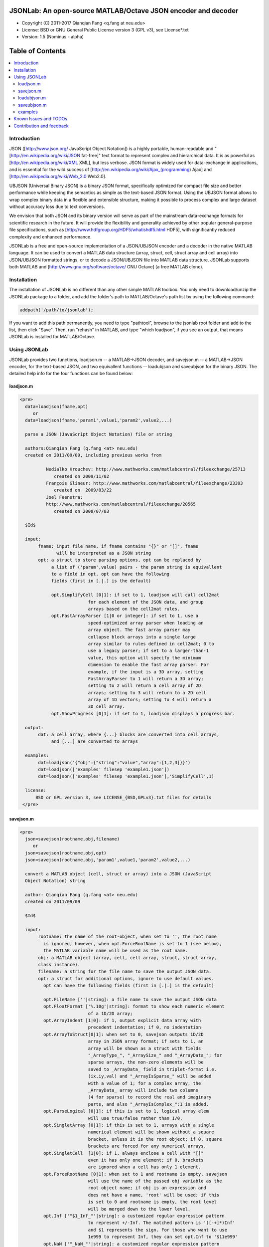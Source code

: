 ##############################################################################                                                      
      JSONLab: An open-source MATLAB/Octave JSON encoder and decoder             
##############################################################################

* Copyright (C) 2011-2017  Qianqian Fang <q.fang at neu.edu>
* License: BSD or GNU General Public License version 3 (GPL v3), see License*.txt
* Version: 1.5 (Nominus - alpha)


#################
Table of Contents
#################
.. contents::
  :local:
  :depth: 3

============
Introduction
============

JSON ([http://www.json.org/ JavaScript Object Notation]) is a highly portable, 
human-readable and "[http://en.wikipedia.org/wiki/JSON fat-free]" text format 
to represent complex and hierarchical data. It is as powerful as 
[http://en.wikipedia.org/wiki/XML XML], but less verbose. JSON format is widely 
used for data-exchange in applications, and is essential for the wild success 
of [http://en.wikipedia.org/wiki/Ajax_(programming) Ajax] and 
[http://en.wikipedia.org/wiki/Web_2.0 Web2.0]. 

UBJSON (Universal Binary JSON) is a binary JSON format, specifically 
optimized for compact file size and better performance while keeping
the semantics as simple as the text-based JSON format. Using the UBJSON
format allows to wrap complex binary data in a flexible and extensible
structure, making it possible to process complex and large dataset 
without accuracy loss due to text conversions.

We envision that both JSON and its binary version will serve as part of 
the mainstream data-exchange formats for scientific research in the future. 
It will provide the flexibility and generality achieved by other popular 
general-purpose file specifications, such as
[http://www.hdfgroup.org/HDF5/whatishdf5.html HDF5], with significantly 
reduced complexity and enhanced performance.

JSONLab is a free and open-source implementation of a JSON/UBJSON encoder 
and a decoder in the native MATLAB language. It can be used to convert a MATLAB 
data structure (array, struct, cell, struct array and cell array) into 
JSON/UBJSON formatted strings, or to decode a JSON/UBJSON file into MATLAB 
data structure. JSONLab supports both MATLAB and  
[http://www.gnu.org/software/octave/ GNU Octave] (a free MATLAB clone).

================
Installation
================

The installation of JSONLab is no different than any other simple
MATLAB toolbox. You only need to download/unzip the JSONLab package
to a folder, and add the folder's path to MATLAB/Octave's path list
by using the following command:

.. code:: shell

    addpath('/path/to/jsonlab');

If you want to add this path permanently, you need to type "pathtool", 
browse to the jsonlab root folder and add to the list, then click "Save".
Then, run "rehash" in MATLAB, and type "which loadjson", if you see an 
output, that means JSONLab is installed for MATLAB/Octave.


================
Using JSONLab
================

JSONLab provides two functions, loadjson.m -- a MATLAB->JSON decoder, 
and savejson.m -- a MATLAB->JSON encoder, for the text-based JSON, and 
two equivallent functions -- loadubjson and saveubjson for the binary 
JSON. The detailed help info for the four functions can be found below:

----------
loadjson.m
----------

.. code-block:: matlab

      <pre>
        data=loadjson(fname,opt)
           or
        data=loadjson(fname,'param1',value1,'param2',value2,...)

        parse a JSON (JavaScript Object Notation) file or string

        authors:Qianqian Fang (q.fang <at> neu.edu)
        created on 2011/09/09, including previous works from 

                Nedialko Krouchev: http://www.mathworks.com/matlabcentral/fileexchange/25713
                   created on 2009/11/02
                François Glineur: http://www.mathworks.com/matlabcentral/fileexchange/23393
                   created on  2009/03/22
                Joel Feenstra:
                http://www.mathworks.com/matlabcentral/fileexchange/20565
                   created on 2008/07/03

        $Id$

        input:
             fname: input file name, if fname contains "{}" or "[]", fname
                    will be interpreted as a JSON string
             opt: a struct to store parsing options, opt can be replaced by 
                  a list of ('param',value) pairs - the param string is equivallent
                  to a field in opt. opt can have the following 
                  fields (first in [.|.] is the default)

                  opt.SimplifyCell [0|1]: if set to 1, loadjson will call cell2mat
                                for each element of the JSON data, and group 
                                arrays based on the cell2mat rules.
                  opt.FastArrayParser [1|0 or integer]: if set to 1, use a
                                speed-optimized array parser when loading an 
                                array object. The fast array parser may 
                                collapse block arrays into a single large
                                array similar to rules defined in cell2mat; 0 to 
                                use a legacy parser; if set to a larger-than-1
                                value, this option will specify the minimum
                                dimension to enable the fast array parser. For
                                example, if the input is a 3D array, setting
                                FastArrayParser to 1 will return a 3D array;
                                setting to 2 will return a cell array of 2D
                                arrays; setting to 3 will return to a 2D cell
                                array of 1D vectors; setting to 4 will return a
                                3D cell array.
                  opt.ShowProgress [0|1]: if set to 1, loadjson displays a progress bar.

        output:
             dat: a cell array, where {...} blocks are converted into cell arrays,
                  and [...] are converted to arrays

        examples:
             dat=loadjson('{"obj":{"string":"value","array":[1,2,3]}}')
             dat=loadjson(['examples' filesep 'example1.json'])
             dat=loadjson(['examples' filesep 'example1.json'],'SimplifyCell',1)

        license:
            BSD or GPL version 3, see LICENSE_{BSD,GPLv3}.txt files for details 
       </pre>

----------
savejson.m
----------

.. code-block:: matlab

      <pre>
        json=savejson(rootname,obj,filename)
           or
        json=savejson(rootname,obj,opt)
        json=savejson(rootname,obj,'param1',value1,'param2',value2,...)

        convert a MATLAB object (cell, struct or array) into a JSON (JavaScript
        Object Notation) string

        author: Qianqian Fang (q.fang <at> neu.edu)
        created on 2011/09/09

        $Id$

        input:
             rootname: the name of the root-object, when set to '', the root name
               is ignored, however, when opt.ForceRootName is set to 1 (see below),
               the MATLAB variable name will be used as the root name.
             obj: a MATLAB object (array, cell, cell array, struct, struct array,
             class instance).
             filename: a string for the file name to save the output JSON data.
             opt: a struct for additional options, ignore to use default values.
               opt can have the following fields (first in [.|.] is the default)

               opt.FileName [''|string]: a file name to save the output JSON data
               opt.FloatFormat ['%.10g'|string]: format to show each numeric element
                                of a 1D/2D array;
               opt.ArrayIndent [1|0]: if 1, output explicit data array with
                                precedent indentation; if 0, no indentation
               opt.ArrayToStruct[0|1]: when set to 0, savejson outputs 1D/2D
                                array in JSON array format; if sets to 1, an
                                array will be shown as a struct with fields
                                "_ArrayType_", "_ArraySize_" and "_ArrayData_"; for
                                sparse arrays, the non-zero elements will be
                                saved to _ArrayData_ field in triplet-format i.e.
                                (ix,iy,val) and "_ArrayIsSparse_" will be added
                                with a value of 1; for a complex array, the 
                                _ArrayData_ array will include two columns 
                                (4 for sparse) to record the real and imaginary 
                                parts, and also "_ArrayIsComplex_":1 is added. 
               opt.ParseLogical [0|1]: if this is set to 1, logical array elem
                                will use true/false rather than 1/0.
               opt.SingletArray [0|1]: if this is set to 1, arrays with a single
                                numerical element will be shown without a square
                                bracket, unless it is the root object; if 0, square
                                brackets are forced for any numerical arrays.
               opt.SingletCell  [1|0]: if 1, always enclose a cell with "[]" 
                                even it has only one element; if 0, brackets
                                are ignored when a cell has only 1 element.
               opt.ForceRootName [0|1]: when set to 1 and rootname is empty, savejson
                                will use the name of the passed obj variable as the 
                                root object name; if obj is an expression and 
                                does not have a name, 'root' will be used; if this 
                                is set to 0 and rootname is empty, the root level 
                                will be merged down to the lower level.
               opt.Inf ['"$1_Inf_"'|string]: a customized regular expression pattern
                                to represent +/-Inf. The matched pattern is '([-+]*)Inf'
                                and $1 represents the sign. For those who want to use
                                1e999 to represent Inf, they can set opt.Inf to '$11e999'
               opt.NaN ['"_NaN_"'|string]: a customized regular expression pattern
                                to represent NaN
               opt.JSONP [''|string]: to generate a JSONP output (JSON with padding),
                                for example, if opt.JSONP='foo', the JSON data is
                                wrapped inside a function call as 'foo(...);'
               opt.UnpackHex [1|0]: conver the 0x[hex code] output by loadjson 
                                back to the string form
               opt.SaveBinary [0|1]: 1 - save the JSON file in binary mode; 0 - text mode.
               opt.Compact [0|1]: 1- out compact JSON format (remove all newlines and tabs)

               opt can be replaced by a list of ('param',value) pairs. The param 
               string is equivallent to a field in opt and is case sensitive.
        output:
             json: a string in the JSON format (see http://json.org)

        examples:
             jsonmesh=struct('MeshNode',[0 0 0;1 0 0;0 1 0;1 1 0;0 0 1;1 0 1;0 1 1;1 1 1],... 
                      'MeshTetra',[1 2 4 8;1 3 4 8;1 2 6 8;1 5 6 8;1 5 7 8;1 3 7 8],...
                      'MeshTri',[1 2 4;1 2 6;1 3 4;1 3 7;1 5 6;1 5 7;...
                                 2 8 4;2 8 6;3 8 4;3 8 7;5 8 6;5 8 7],...
                      'MeshCreator','FangQ','MeshTitle','T6 Cube',...
                      'SpecialData',[nan, inf, -inf]);
             savejson('jmesh',jsonmesh)
             savejson('',jsonmesh,'ArrayIndent',0,'FloatFormat','\t%.5g')

        license:
            BSD or GPL version 3, see LICENSE_{BSD,GPLv3}.txt files for details
       </pre>

-------------
loadubjson.m
-------------

.. code-block:: matlab

      <pre>
        data=loadubjson(fname,opt)
           or
        data=loadubjson(fname,'param1',value1,'param2',value2,...)

        parse a JSON (JavaScript Object Notation) file or string

        authors:Qianqian Fang (q.fang <at> neu.edu)
        created on 2013/08/01

        $Id$

        input:
             fname: input file name, if fname contains "{}" or "[]", fname
                    will be interpreted as a UBJSON string
             opt: a struct to store parsing options, opt can be replaced by 
                  a list of ('param',value) pairs - the param string is equivallent
                  to a field in opt. opt can have the following 
                  fields (first in [.|.] is the default)

                  opt.SimplifyCell [0|1]: if set to 1, loadubjson will call cell2mat
                                for each element of the JSON data, and group 
                                arrays based on the cell2mat rules.
                  opt.IntEndian [B|L]: specify the endianness of the integer fields
                                in the UBJSON input data. B - Big-Endian format for 
                                integers (as required in the UBJSON specification); 
                                L - input integer fields are in Little-Endian order.
                  opt.NameIsString [0|1]: for UBJSON Specification Draft 8 or 
                                earlier versions (JSONLab 1.0 final or earlier), 
                                the "name" tag is treated as a string. To load 
                                these UBJSON data, you need to manually set this 
                                flag to 1.

        output:
             dat: a cell array, where {...} blocks are converted into cell arrays,
                  and [...] are converted to arrays

        examples:
             obj=struct('string','value','array',[1 2 3]);
             ubjdata=saveubjson('obj',obj);
             dat=loadubjson(ubjdata)
             dat=loadubjson(['examples' filesep 'example1.ubj'])
             dat=loadubjson(['examples' filesep 'example1.ubj'],'SimplifyCell',1)

        license:
            BSD or GPL version 3, see LICENSE_{BSD,GPLv3}.txt files for details 
      </pre>

-------------
saveubjson.m
-------------


.. code-block:: matlab


      <pre>
        json=saveubjson(rootname,obj,filename)
           or
        json=saveubjson(rootname,obj,opt)
        json=saveubjson(rootname,obj,'param1',value1,'param2',value2,...)

        convert a MATLAB object (cell, struct or array) into a Universal 
        Binary JSON (UBJSON) binary string

        author: Qianqian Fang (q.fang <at> neu.edu)
        created on 2013/08/17

        $Id$

        input:
             rootname: the name of the root-object, when set to '', the root name
               is ignored, however, when opt.ForceRootName is set to 1 (see below),
               the MATLAB variable name will be used as the root name.
             obj: a MATLAB object (array, cell, cell array, struct, struct array,
             class instance)
             filename: a string for the file name to save the output UBJSON data
             opt: a struct for additional options, ignore to use default values.
               opt can have the following fields (first in [.|.] is the default)

               opt.FileName [''|string]: a file name to save the output JSON data
               opt.ArrayToStruct[0|1]: when set to 0, saveubjson outputs 1D/2D
                                array in JSON array format; if sets to 1, an
                                array will be shown as a struct with fields
                                "_ArrayType_", "_ArraySize_" and "_ArrayData_"; for
                                sparse arrays, the non-zero elements will be
                                saved to _ArrayData_ field in triplet-format i.e.
                                (ix,iy,val) and "_ArrayIsSparse_" will be added
                                with a value of 1; for a complex array, the 
                                _ArrayData_ array will include two columns 
                                (4 for sparse) to record the real and imaginary 
                                parts, and also "_ArrayIsComplex_":1 is added. 
               opt.ParseLogical [1|0]: if this is set to 1, logical array elem
                                will use true/false rather than 1/0.
               opt.SingletArray [0|1]: if this is set to 1, arrays with a single
                                numerical element will be shown without a square
                                bracket, unless it is the root object; if 0, square
                                brackets are forced for any numerical arrays.
               opt.SingletCell  [1|0]: if 1, always enclose a cell with "[]" 
                                even it has only one element; if 0, brackets
                                are ignored when a cell has only 1 element.
               opt.ForceRootName [0|1]: when set to 1 and rootname is empty, saveubjson
                                will use the name of the passed obj variable as the 
                                root object name; if obj is an expression and 
                                does not have a name, 'root' will be used; if this 
                                is set to 0 and rootname is empty, the root level 
                                will be merged down to the lower level.
               opt.JSONP [''|string]: to generate a JSONP output (JSON with padding),
                                for example, if opt.JSON='foo', the JSON data is
                                wrapped inside a function call as 'foo(...);'
               opt.UnpackHex [1|0]: conver the 0x[hex code] output by loadjson 
                                back to the string form

               opt can be replaced by a list of ('param',value) pairs. The param 
               string is equivallent to a field in opt and is case sensitive.
        output:
             json: a binary string in the UBJSON format (see http://ubjson.org)

        examples:
             jsonmesh=struct('MeshNode',[0 0 0;1 0 0;0 1 0;1 1 0;0 0 1;1 0 1;0 1 1;1 1 1],... 
                      'MeshTetra',[1 2 4 8;1 3 4 8;1 2 6 8;1 5 6 8;1 5 7 8;1 3 7 8],...
                      'MeshTri',[1 2 4;1 2 6;1 3 4;1 3 7;1 5 6;1 5 7;...
                                 2 8 4;2 8 6;3 8 4;3 8 7;5 8 6;5 8 7],...
                      'MeshCreator','FangQ','MeshTitle','T6 Cube',...
                      'SpecialData',[nan, inf, -inf]);
             saveubjson('jsonmesh',jsonmesh)
             saveubjson('jsonmesh',jsonmesh,'meshdata.ubj')

        license:
            BSD or GPL version 3, see LICENSE_{BSD,GPLv3}.txt files for details
      </pre>

---------
examples
---------

Under the "examples" folder, you can find several scripts to demonstrate the
basic utilities of JSONLab. Running the "demo_jsonlab_basic.m" script, you 
will see the conversions from MATLAB data structure to JSON text and backward.
In "jsonlab_selftest.m", we load complex JSON files downloaded from the Internet
and validate the loadjson/savejson functions for regression testing purposes.
Similarly, a "demo_ubjson_basic.m" script is provided to test the saveubjson
and loadubjson functions for various matlab data structures.

Please run these examples and understand how JSONLab works before you use
it to process your data.

=======================
Known Issues and TODOs
=======================

JSONLab has several known limitations. We are striving to make it more general
and robust. Hopefully in a few future releases, the limitations become less.

Here are the known issues:

# 3D or higher dimensional cell/struct-arrays will be converted to 2D arrays;
# When processing names containing multi-byte characters, Octave and MATLAB \
can give different field-names; you can use feature('DefaultCharacterSet','latin1') \
in MATLAB to get consistant results
# savejson can not handle class and dataset.
# saveubjson converts a logical array into a uint8 ([U]) array
# an unofficial N-D array count syntax is implemented in saveubjson. We are \
actively communicating with the UBJSON spec maintainer to investigate the \
possibility of making it upstream
# loadubjson can not parse all UBJSON Specification (Draft 9) compliant \
files, however, it can parse all UBJSON files produced by saveubjson.

==========================
Contribution and feedback
==========================

JSONLab is an open-source project. This means you can not only use it and modify
it as you wish, but also you can contribute your changes back to JSONLab so
that everyone else can enjoy the improvement. For anyone who want to contribute,
please download JSONLab source code from its source code repositories by using the
following command:


.. code:: shell

      git clone https://github.com/fangq/jsonlab.git jsonlab

or browsing the github site at

.. code:: shell

      https://github.com/fangq/jsonlab
 

alternatively, if you prefer svn, you can checkout the latest code by using

.. code:: shell

       svn checkout svn://svn.code.sf.net/p/iso2mesh/code/trunk/jsonlab jsonlab

You can make changes to the files as needed. Once you are satisfied with your
changes, and ready to share it with others, please cd the root directory of 
JSONLab, and type

.. code:: shell

      git diff --no-prefix > yourname_featurename.patch
 

or

.. code:: shell

      svn diff > yourname_featurename.patch

You then email the .patch file to JSONLab's maintainer, Qianqian Fang, at
the email address shown in the beginning of this file. Qianqian will review 
the changes and commit it to the subversion if they are satisfactory.

We appreciate any suggestions and feedbacks from you. Please use the following
mailing list to report any questions you may have regarding JSONLab:

https://groups.google.com/forum/?hl=en#!forum/jsonlab-users

(Subscription to the mailing list is needed in order to post messages).
